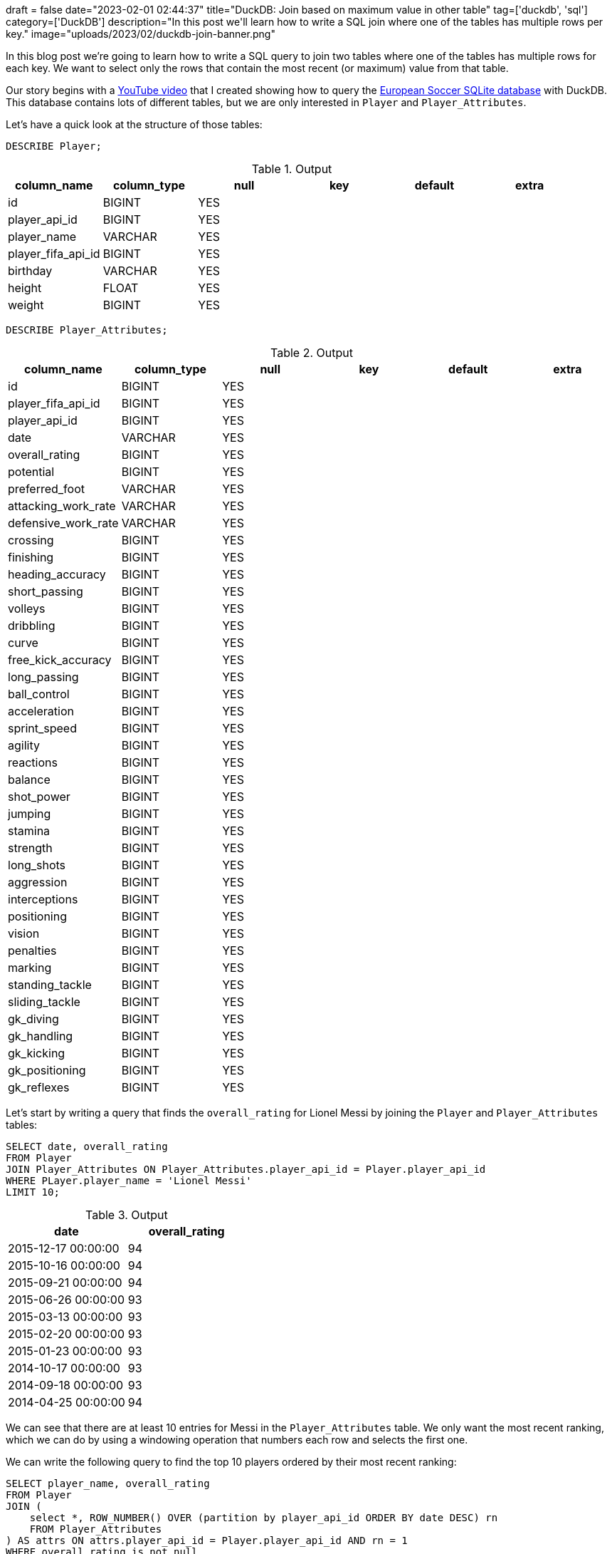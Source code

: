 +++
draft = false
date="2023-02-01 02:44:37"
title="DuckDB: Join based on maximum value in other table"
tag=['duckdb', 'sql']
category=['DuckDB']
description="In this post we'll learn how to write a SQL join where one of the tables has multiple rows per key."
image="uploads/2023/02/duckdb-join-banner.png"
+++

In this blog post we're going to learn how to write a SQL query to join two tables where one of the tables has multiple rows for each key.
We want to select only the rows that contain the most recent (or maximum) value from that table.

Our story begins with a https://www.youtube.com/watch?v=ogge3kmm_2g[YouTube video^] that I created showing how to query the https://www.kaggle.com/datasets/hugomathien/soccer[European Soccer SQLite database^] with DuckDB.
This database contains lots of different tables, but we are only interested in `Player` and `Player_Attributes`.

Let's have a quick look at the structure of those tables:

[source,sql]
----
DESCRIBE Player;
----

.Output
[format="csv", options="header"]
|===
column_name,column_type,null,key,default,extra
id,BIGINT,YES,,,
player_api_id,BIGINT,YES,,,
player_name,VARCHAR,YES,,,
player_fifa_api_id,BIGINT,YES,,,
birthday,VARCHAR,YES,,,
height,FLOAT,YES,,,
weight,BIGINT,YES,,,
|===

[source,sql]
----
DESCRIBE Player_Attributes;
----

.Output
[format="csv", options="header"]
|===
column_name,column_type,null,key,default,extra
id,BIGINT,YES,,,
player_fifa_api_id,BIGINT,YES,,,
player_api_id,BIGINT,YES,,,
date,VARCHAR,YES,,,
overall_rating,BIGINT,YES,,,
potential,BIGINT,YES,,,
preferred_foot,VARCHAR,YES,,,
attacking_work_rate,VARCHAR,YES,,,
defensive_work_rate,VARCHAR,YES,,,
crossing,BIGINT,YES,,,
finishing,BIGINT,YES,,,
heading_accuracy,BIGINT,YES,,,
short_passing,BIGINT,YES,,,
volleys,BIGINT,YES,,,
dribbling,BIGINT,YES,,,
curve,BIGINT,YES,,,
free_kick_accuracy,BIGINT,YES,,,
long_passing,BIGINT,YES,,,
ball_control,BIGINT,YES,,,
acceleration,BIGINT,YES,,,
sprint_speed,BIGINT,YES,,,
agility,BIGINT,YES,,,
reactions,BIGINT,YES,,,
balance,BIGINT,YES,,,
shot_power,BIGINT,YES,,,
jumping,BIGINT,YES,,,
stamina,BIGINT,YES,,,
strength,BIGINT,YES,,,
long_shots,BIGINT,YES,,,
aggression,BIGINT,YES,,,
interceptions,BIGINT,YES,,,
positioning,BIGINT,YES,,,
vision,BIGINT,YES,,,
penalties,BIGINT,YES,,,
marking,BIGINT,YES,,,
standing_tackle,BIGINT,YES,,,
sliding_tackle,BIGINT,YES,,,
gk_diving,BIGINT,YES,,,
gk_handling,BIGINT,YES,,,
gk_kicking,BIGINT,YES,,,
gk_positioning,BIGINT,YES,,,
gk_reflexes,BIGINT,YES,,,
|===

Let's start by writing a query that finds the `overall_rating` for Lionel Messi by joining the `Player` and `Player_Attributes` tables:

[source, sql]
----
SELECT date, overall_rating
FROM Player
JOIN Player_Attributes ON Player_Attributes.player_api_id = Player.player_api_id
WHERE PLayer.player_name = 'Lionel Messi'
LIMIT 10;
----

.Output
[format="csv", options="header"]
|===
date,overall_rating
"2015-12-17 00:00:00",94
"2015-10-16 00:00:00",94
"2015-09-21 00:00:00",94
"2015-06-26 00:00:00",93
"2015-03-13 00:00:00",93
"2015-02-20 00:00:00",93
"2015-01-23 00:00:00",93
"2014-10-17 00:00:00",93
"2014-09-18 00:00:00",93
"2014-04-25 00:00:00",94
|===

We can see that there are at least 10 entries for Messi in the `Player_Attributes` table.
We only want the most recent ranking, which we can do by using a windowing operation that numbers each row and selects the first one.

We can write the following query to find the top 10 players ordered by their most recent ranking:

[source, sql]
----
SELECT player_name, overall_rating
FROM Player
JOIN (
    select *, ROW_NUMBER() OVER (partition by player_api_id ORDER BY date DESC) rn
    FROM Player_Attributes
) AS attrs ON attrs.player_api_id = Player.player_api_id AND rn = 1
WHERE overall_rating is not null
ORDER BY overall_rating DESC
LIMIT 10;
----

.Output
[format="csv", options="header"]
|===
player_name,overall_rating
"Lionel Messi",94
"Cristiano Ronaldo",93
"Luis Suarez",90
Neymar,90
"Manuel Neuer",90
"Zlatan Ibrahimovic",89
"Arjen Robben",89
"Andres Iniesta",88
"Mesut Oezil",88
"Eden Hazard",88
|===

This is the query that I included in the video and I didn't know there was a better way until https://www.linkedin.com/feed/update/urn:li:activity:7022269018371682304?commentUrn=urn%3Ali%3Acomment%3A%28activity%3A7022269018371682304%2C7023816359096573952%29&dashCommentUrn=urn%3Ali%3Afsd_comment%3A%287023816359096573952%2Curn%3Ali%3Aactivity%3A7022269018371682304%29[Richard Wesley wrote me the following message^], suggesting that I used the `arg_max` function instead.

image::{{<siteurl>}}/uploads/2023/02/richard-wesley-message.png[title="Richard Wesley Message"]

I'd not come across this function before, but I updated my query to use it:

[source, sql]
----
SELECT player_name, arg_max(overall_rating, date) AS overall_rating
FROM Player
JOIN Player_Attributes ON Player_Attributes.player_api_id = Player.player_api_id
GROUP BY ALL
ORDER BY overall_rating DESC
LIMIT 10;
----

The results are the same as with the other query and I can also get rid of the `WHERE overall_rating is not null` clause, which is great.

Thanks Richard!